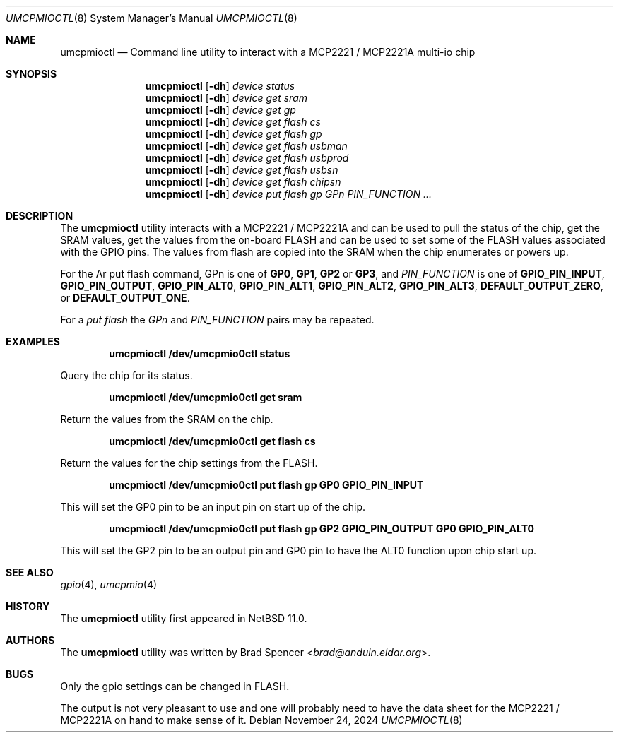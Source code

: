 .\" $NetBSD: umcpmioctl.8,v 1.2 2025/03/22 06:42:33 wiz Exp $
.\"
.\" Copyright (c) 2024 Brad Spencer <brad@anduin.eldar.org>
.\"
.\" Permission to use, copy, modify, and distribute this software for any
.\" purpose with or without fee is hereby granted, provided that the above
.\" copyright notice and this permission notice appear in all copies.
.\"
.\" THE SOFTWARE IS PROVIDED "AS IS" AND THE AUTHOR DISCLAIMS ALL WARRANTIES
.\" WITH REGARD TO THIS SOFTWARE INCLUDING ALL IMPLIED WARRANTIES OF
.\" MERCHANTABILITY AND FITNESS. IN NO EVENT SHALL THE AUTHOR BE LIABLE FOR
.\" ANY SPECIAL, DIRECT, INDIRECT, OR CONSEQUENTIAL DAMAGES OR ANY DAMAGES
.\" WHATSOEVER RESULTING FROM LOSS OF USE, DATA OR PROFITS, WHETHER IN AN
.\" ACTION OF CONTRACT, NEGLIGENCE OR OTHER TORTIOUS ACTION, ARISING OUT OF
.\" OR IN CONNECTION WITH THE USE OR PERFORMANCE OF THIS SOFTWARE.
.\"
.Dd November 24, 2024
.Dt UMCPMIOCTL 8
.Os
.Sh NAME
.Nm umcpmioctl
.Nd Command line utility to interact with a MCP2221 / MCP2221A multi-io chip
.Sh SYNOPSIS
.Nm umcpmioctl
.Op Fl dh
.Ar device
.Ar status
.Nm umcpmioctl
.Op Fl dh
.Ar device
.Ar get sram
.Nm umcpmioctl
.Op Fl dh
.Ar device
.Ar get gp
.Nm umcpmioctl
.Op Fl dh
.Ar device
.Ar get flash cs
.Nm umcpmioctl
.Op Fl dh
.Ar device
.Ar get flash gp
.Nm umcpmioctl
.Op Fl dh
.Ar device
.Ar get flash usbman
.Nm umcpmioctl
.Op Fl dh
.Ar device
.Ar get flash usbprod
.Nm umcpmioctl
.Op Fl dh
.Ar device
.Ar get flash usbsn
.Nm umcpmioctl
.Op Fl dh
.Ar device
.Ar get flash chipsn
.Nm umcpmioctl
.Op Fl dh
.Ar device
.Ar put flash gp GPn PIN_FUNCTION ...
.Sh DESCRIPTION
The
.Nm
utility interacts with a MCP2221 / MCP2221A and can be used to pull
the status of the chip, get the SRAM values, get the values from the
on-board FLASH and can be used to set some of the FLASH values
associated with the GPIO pins.
The values from flash are copied into the SRAM when the chip
enumerates or powers up.
.Pp
For the
Ar put flash
command, GPn is one of
.Cm GP0 ,
.Cm GP1 ,
.Cm GP2
or
.Cm GP3 ,
and
.Ar PIN_FUNCTION
is one of
.Cm GPIO_PIN_INPUT ,
.Cm GPIO_PIN_OUTPUT ,
.Cm GPIO_PIN_ALT0 ,
.Cm GPIO_PIN_ALT1 ,
.Cm GPIO_PIN_ALT2 ,
.Cm GPIO_PIN_ALT3 ,
.Cm DEFAULT_OUTPUT_ZERO ,
or
.Cm DEFAULT_OUTPUT_ONE .
.Pp
For a
.Ar put flash
the
.Ar GPn
and
.Ar PIN_FUNCTION
pairs may be repeated.
.Sh EXAMPLES
.Dl "umcpmioctl /dev/umcpmio0ctl status"
.Pp
Query the chip for its status.
.Pp
.Dl "umcpmioctl /dev/umcpmio0ctl get sram"
.Pp
Return the values from the SRAM on the chip.
.Pp
.Dl "umcpmioctl /dev/umcpmio0ctl get flash cs"
.Pp
Return the values for the chip settings from the FLASH.
.Pp
.Dl "umcpmioctl /dev/umcpmio0ctl put flash gp GP0 GPIO_PIN_INPUT"
.Pp
This will set the GP0 pin to be an input pin on start up of the chip.
.Pp
.Dl "umcpmioctl /dev/umcpmio0ctl put flash gp GP2 GPIO_PIN_OUTPUT GP0 GPIO_PIN_ALT0"
.Pp
This will set the GP2 pin to be an output pin and GP0 pin to have the
ALT0 function upon chip start up.
.Sh SEE ALSO
.Xr gpio 4 ,
.Xr umcpmio 4
.Sh HISTORY
The
.Nm
utility first appeared in
.Nx 11.0 .
.Sh AUTHORS
.An -nosplit
The
.Nm
utility was written by
.An Brad Spencer Aq Mt brad@anduin.eldar.org .
.Sh BUGS
Only the gpio settings can be changed in FLASH.
.Pp
The output is not very pleasant to use and one will probably need to
have the data sheet for the MCP2221 / MCP2221A on hand to make sense of
it.
